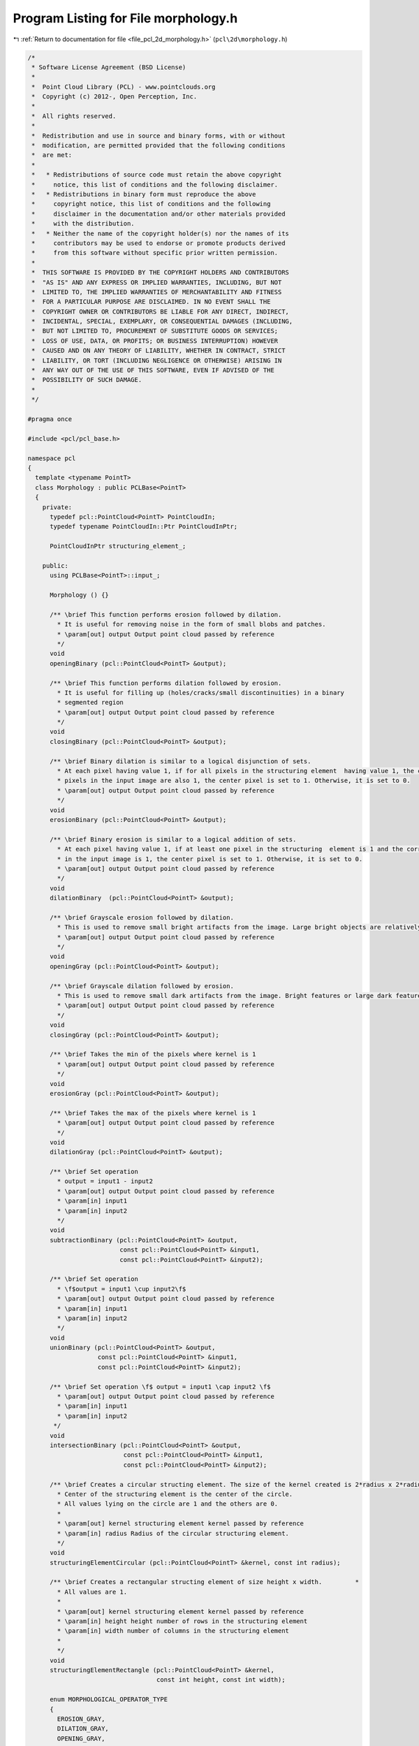 
.. _program_listing_file_pcl_2d_morphology.h:

Program Listing for File morphology.h
=====================================

|exhale_lsh| :ref:`Return to documentation for file <file_pcl_2d_morphology.h>` (``pcl\2d\morphology.h``)

.. |exhale_lsh| unicode:: U+021B0 .. UPWARDS ARROW WITH TIP LEFTWARDS

.. code-block:: cpp

   /*
    * Software License Agreement (BSD License)
    *
    *  Point Cloud Library (PCL) - www.pointclouds.org
    *  Copyright (c) 2012-, Open Perception, Inc.
    *
    *  All rights reserved.
    *
    *  Redistribution and use in source and binary forms, with or without
    *  modification, are permitted provided that the following conditions
    *  are met:
    *
    *   * Redistributions of source code must retain the above copyright
    *     notice, this list of conditions and the following disclaimer.
    *   * Redistributions in binary form must reproduce the above
    *     copyright notice, this list of conditions and the following
    *     disclaimer in the documentation and/or other materials provided
    *     with the distribution.
    *   * Neither the name of the copyright holder(s) nor the names of its
    *     contributors may be used to endorse or promote products derived
    *     from this software without specific prior written permission.
    *
    *  THIS SOFTWARE IS PROVIDED BY THE COPYRIGHT HOLDERS AND CONTRIBUTORS
    *  "AS IS" AND ANY EXPRESS OR IMPLIED WARRANTIES, INCLUDING, BUT NOT
    *  LIMITED TO, THE IMPLIED WARRANTIES OF MERCHANTABILITY AND FITNESS
    *  FOR A PARTICULAR PURPOSE ARE DISCLAIMED. IN NO EVENT SHALL THE
    *  COPYRIGHT OWNER OR CONTRIBUTORS BE LIABLE FOR ANY DIRECT, INDIRECT,
    *  INCIDENTAL, SPECIAL, EXEMPLARY, OR CONSEQUENTIAL DAMAGES (INCLUDING,
    *  BUT NOT LIMITED TO, PROCUREMENT OF SUBSTITUTE GOODS OR SERVICES;
    *  LOSS OF USE, DATA, OR PROFITS; OR BUSINESS INTERRUPTION) HOWEVER
    *  CAUSED AND ON ANY THEORY OF LIABILITY, WHETHER IN CONTRACT, STRICT
    *  LIABILITY, OR TORT (INCLUDING NEGLIGENCE OR OTHERWISE) ARISING IN
    *  ANY WAY OUT OF THE USE OF THIS SOFTWARE, EVEN IF ADVISED OF THE
    *  POSSIBILITY OF SUCH DAMAGE.
    *
    */
   
   #pragma once
   
   #include <pcl/pcl_base.h>
   
   namespace pcl
   {
     template <typename PointT>
     class Morphology : public PCLBase<PointT>
     {
       private:
         typedef pcl::PointCloud<PointT> PointCloudIn;
         typedef typename PointCloudIn::Ptr PointCloudInPtr;
   
         PointCloudInPtr structuring_element_;
   
       public:
         using PCLBase<PointT>::input_;
   
         Morphology () {}
   
         /** \brief This function performs erosion followed by dilation. 
           * It is useful for removing noise in the form of small blobs and patches.
           * \param[out] output Output point cloud passed by reference
           */
         void 
         openingBinary (pcl::PointCloud<PointT> &output);
   
         /** \brief This function performs dilation followed by erosion. 
           * It is useful for filling up (holes/cracks/small discontinuities) in a binary 
           * segmented region
           * \param[out] output Output point cloud passed by reference
           */
         void 
         closingBinary (pcl::PointCloud<PointT> &output);
   
         /** \brief Binary dilation is similar to a logical disjunction of sets. 
           * At each pixel having value 1, if for all pixels in the structuring element  having value 1, the corresponding
           * pixels in the input image are also 1, the center pixel is set to 1. Otherwise, it is set to 0.
           * \param[out] output Output point cloud passed by reference
           */
         void 
         erosionBinary (pcl::PointCloud<PointT> &output);
   
         /** \brief Binary erosion is similar to a logical addition of sets. 
           * At each pixel having value 1, if at least one pixel in the structuring  element is 1 and the corresponding point
           * in the input image is 1, the center pixel is set to 1. Otherwise, it is set to 0.
           * \param[out] output Output point cloud passed by reference
           */
         void 
         dilationBinary  (pcl::PointCloud<PointT> &output);
   
         /** \brief Grayscale erosion followed by dilation.
           * This is used to remove small bright artifacts from the image. Large bright objects are relatively undisturbed.
           * \param[out] output Output point cloud passed by reference
           */
         void 
         openingGray (pcl::PointCloud<PointT> &output);
   
         /** \brief Grayscale dilation followed by erosion.
           * This is used to remove small dark artifacts from the image. Bright features or large dark features are relatively undisturbed.
           * \param[out] output Output point cloud passed by reference
           */
         void 
         closingGray (pcl::PointCloud<PointT> &output);
   
         /** \brief Takes the min of the pixels where kernel is 1
           * \param[out] output Output point cloud passed by reference
           */
         void 
         erosionGray (pcl::PointCloud<PointT> &output);
   
         /** \brief Takes the max of the pixels where kernel is 1
           * \param[out] output Output point cloud passed by reference
           */
         void 
         dilationGray (pcl::PointCloud<PointT> &output);
   
         /** \brief Set operation
           * output = input1 - input2
           * \param[out] output Output point cloud passed by reference
           * \param[in] input1
           * \param[in] input2
           */
         void 
         subtractionBinary (pcl::PointCloud<PointT> &output, 
                            const pcl::PointCloud<PointT> &input1, 
                            const pcl::PointCloud<PointT> &input2);
   
         /** \brief Set operation
           * \f$output = input1 \cup input2\f$
           * \param[out] output Output point cloud passed by reference
           * \param[in] input1
           * \param[in] input2
           */
         void 
         unionBinary (pcl::PointCloud<PointT> &output, 
                      const pcl::PointCloud<PointT> &input1, 
                      const pcl::PointCloud<PointT> &input2);
   
         /** \brief Set operation \f$ output = input1 \cap input2 \f$
           * \param[out] output Output point cloud passed by reference
           * \param[in] input1
           * \param[in] input2
          */
         void 
         intersectionBinary (pcl::PointCloud<PointT> &output, 
                             const pcl::PointCloud<PointT> &input1, 
                             const pcl::PointCloud<PointT> &input2);
   
         /** \brief Creates a circular structing element. The size of the kernel created is 2*radius x 2*radius.
           * Center of the structuring element is the center of the circle.
           * All values lying on the circle are 1 and the others are 0.
           *
           * \param[out] kernel structuring element kernel passed by reference
           * \param[in] radius Radius of the circular structuring element.
           */
         void 
         structuringElementCircular (pcl::PointCloud<PointT> &kernel, const int radius);
   
         /** \brief Creates a rectangular structing element of size height x width.         *
           * All values are 1.
           *
           * \param[out] kernel structuring element kernel passed by reference
           * \param[in] height height number of rows in the structuring element
           * \param[in] width number of columns in the structuring element
           *
           */
         void 
         structuringElementRectangle (pcl::PointCloud<PointT> &kernel, 
                                      const int height, const int width);
   
         enum MORPHOLOGICAL_OPERATOR_TYPE
         {
           EROSION_GRAY,
           DILATION_GRAY,
           OPENING_GRAY,
           CLOSING_GRAY,
           EROSION_BINARY,
           DILATION_BINARY,
           OPENING_BINARY,
           CLOSING_BINARY
         };
   
         MORPHOLOGICAL_OPERATOR_TYPE operator_type;
   
         /**
           * \param[out] output Output point cloud passed by reference
           */
         void 
         applyMorphologicalOperation (pcl::PointCloud<PointT> &output);
         
         /**
           * \param[in] structuring_element The structuring element to be used for the morphological operation
           */
         void 
         setStructuringElement (const PointCloudInPtr &structuring_element);
     };
   }
   
   #include <pcl/2d/impl/morphology.hpp>
